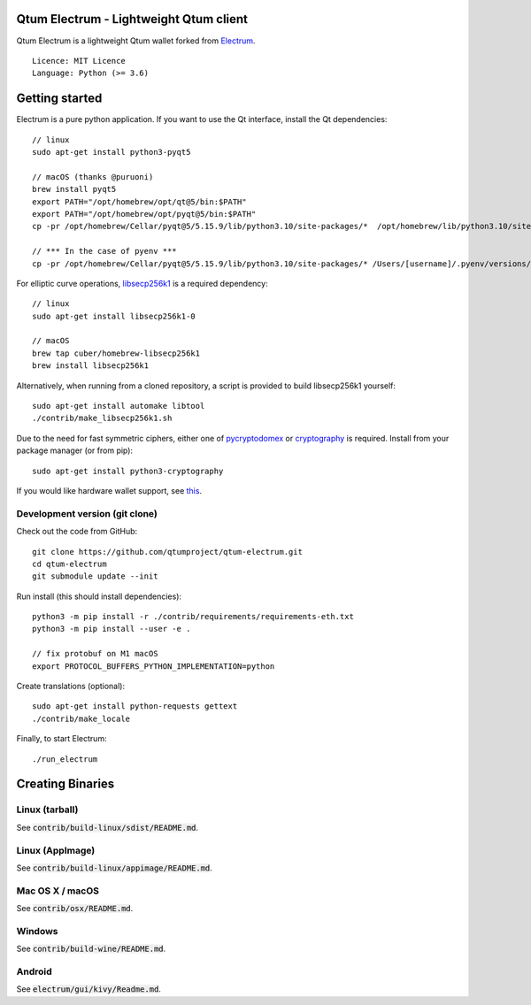 Qtum Electrum - Lightweight Qtum client
=======================================

Qtum Electrum is a lightweight Qtum wallet forked from `Electrum <https://github.com/spesmilo/electrum>`_.

::

  Licence: MIT Licence
  Language: Python (>= 3.6)


.. image:: /screenshot/history.png
.. image:: /screenshot/tokens.png


Getting started
===============

Electrum is a pure python application. If you want to use the Qt interface, install the Qt dependencies::

    // linux
    sudo apt-get install python3-pyqt5

    // macOS (thanks @puruoni)
    brew install pyqt5
    export PATH="/opt/homebrew/opt/qt@5/bin:$PATH"
    export PATH="/opt/homebrew/opt/pyqt@5/bin:$PATH"
    cp -pr /opt/homebrew/Cellar/pyqt@5/5.15.9/lib/python3.10/site-packages/*  /opt/homebrew/lib/python3.10/site-packages/.

    // *** In the case of pyenv ***
    cp -pr /opt/homebrew/Cellar/pyqt@5/5.15.9/lib/python3.10/site-packages/* /Users/[username]/.pyenv/versions/3.10.8/lib/python3.10/site-packages/.


For elliptic curve operations, `libsecp256k1`_ is a required dependency::

    // linux
    sudo apt-get install libsecp256k1-0

    // macOS
    brew tap cuber/homebrew-libsecp256k1
    brew install libsecp256k1

Alternatively, when running from a cloned repository, a script is provided to build
libsecp256k1 yourself::

    sudo apt-get install automake libtool
    ./contrib/make_libsecp256k1.sh

Due to the need for fast symmetric ciphers, either one of `pycryptodomex`_
or `cryptography`_ is required. Install from your package manager
(or from pip)::

    sudo apt-get install python3-cryptography


If you would like hardware wallet support, see `this`_.

.. _libsecp256k1: https://github.com/bitcoin-core/secp256k1
.. _pycryptodomex: https://github.com/Legrandin/pycryptodome
.. _cryptography: https://github.com/pyca/cryptography
.. _this: https://github.com/spesmilo/electrum-docs/blob/master/hardware-linux.rst

Development version (git clone)
-------------------------------

Check out the code from GitHub::

    git clone https://github.com/qtumproject/qtum-electrum.git
    cd qtum-electrum
    git submodule update --init

Run install (this should install dependencies)::

    python3 -m pip install -r ./contrib/requirements/requirements-eth.txt
    python3 -m pip install --user -e .

    // fix protobuf on M1 macOS
    export PROTOCOL_BUFFERS_PYTHON_IMPLEMENTATION=python

Create translations (optional)::

    sudo apt-get install python-requests gettext
    ./contrib/make_locale


Finally, to start Electrum::

    ./run_electrum


Creating Binaries
=================

Linux (tarball)
---------------

See :code:`contrib/build-linux/sdist/README.md`.


Linux (AppImage)
----------------

See :code:`contrib/build-linux/appimage/README.md`.


Mac OS X / macOS
----------------

See :code:`contrib/osx/README.md`.


Windows
-------

See :code:`contrib/build-wine/README.md`.


Android
-------

See :code:`electrum/gui/kivy/Readme.md`.
